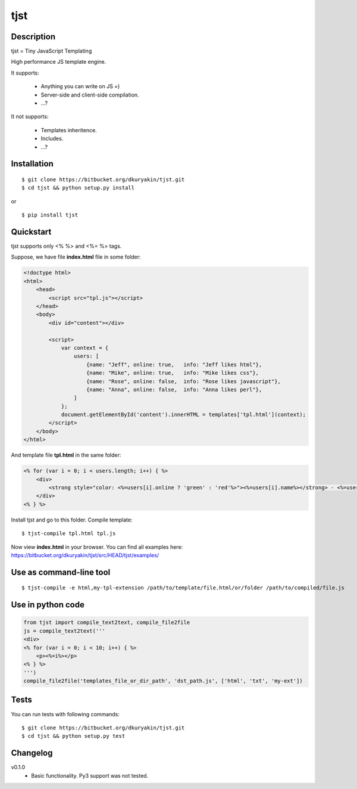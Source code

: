 tjst
====


Description
-----------

tjst = Tiny JavaScript Templating

High performance JS template engine.

It supports:

  - Anything you can write on JS =)
  - Server-side and client-side compilation.
  - ...?

It not supports:

  - Templates inheritence.
  - Includes.
  - ...?


Installation
------------
::

    $ git clone https://bitbucket.org/dkuryakin/tjst.git
    $ cd tjst && python setup.py install

or

::

    $ pip install tjst


Quickstart
----------

tjst supports only <% %> and <%= %> tags.

Suppose, we have file **index.html** file in some folder:

.. code-block:: html

    <!doctype html>
    <html>
        <head>
            <script src="tpl.js"></script>
        </head>
        <body>
            <div id="content"></div>

            <script>
                var context = {
                    users: [
                        {name: "Jeff", online: true,   info: "Jeff likes html"},
                        {name: "Mike", online: true,   info: "Mike likes css"},
                        {name: "Rose", online: false,  info: "Rose likes javascript"},
                        {name: "Anna", online: false,  info: "Anna likes perl"},
                    ]
                };
                document.getElementById('content').innerHTML = templates['tpl.html'](context);
            </script>
        </body>
    </html>


And template file **tpl.html** in the same folder:

.. code-block::

    <% for (var i = 0; i < users.length; i++) { %>
        <div>
            <strong style="color: <%=users[i].online ? 'green' : 'red'%>"><%=users[i].name%></strong> - <%=users[i].info%>
        </div>
    <% } %>


Install tjst and go to this folder. Compile template:

::

    $ tjst-compile tpl.html tpl.js


Now view **index.html** in your browser. You can find all examples here: https://bitbucket.org/dkuryakin/tjst/src/HEAD/tjst/examples/


Use as command-line tool
------------------------

::

    $ tjst-compile -e html,my-tpl-extension /path/to/template/file.html/or/folder /path/to/compiled/file.js


Use in python code
------------------

.. code-block:: python

    from tjst import compile_text2text, compile_file2file
    js = compile_text2text('''
    <div>
    <% for (var i = 0; i < 10; i++) { %>
        <p><%=i%></p>
    <% } %>
    ''')
    compile_file2file('templates_file_or_dir_path', 'dst_path.js', ['html', 'txt', 'my-ext'])


Tests
-----

You can run tests with following commands:

::

    $ git clone https://bitbucket.org/dkuryakin/tjst.git
    $ cd tjst && python setup.py test


Changelog
---------

v0.1.0
 - Basic functionality. Py3 support was not tested.

